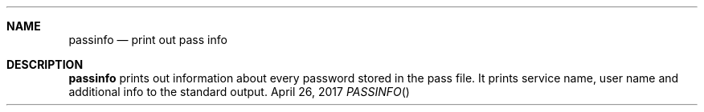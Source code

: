 .Dd April 26, 2017
.Dt PASSINFO
.Sh NAME
.Nm passinfo
.Nd print out pass info
.Sh DESCRIPTION
.Nm
prints out information about every password stored in the pass file.
It prints service name, user name and additional info to the standard output.
